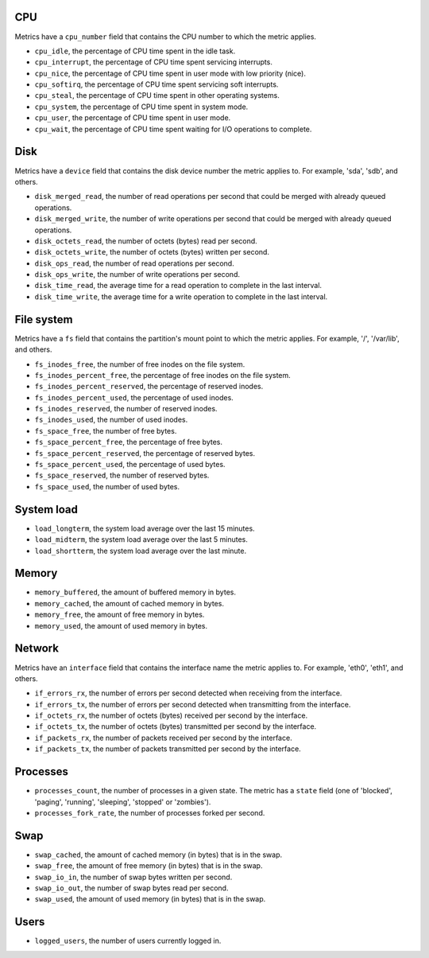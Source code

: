 .. _system_metrics:

CPU
^^^

Metrics have a ``cpu_number`` field that contains the CPU number to which the
metric applies.

* ``cpu_idle``, the percentage of CPU time spent in the idle task.
* ``cpu_interrupt``, the percentage of CPU time spent servicing interrupts.
* ``cpu_nice``, the percentage of CPU time spent in user mode with low
  priority (nice).
* ``cpu_softirq``, the percentage of CPU time spent servicing soft interrupts.
* ``cpu_steal``, the percentage of CPU time spent in other operating systems.
* ``cpu_system``, the percentage of CPU time spent in system mode.
* ``cpu_user``, the percentage of CPU time spent in user mode.
* ``cpu_wait``, the percentage of CPU time spent waiting for I/O operations to
  complete.


Disk
^^^^

Metrics have a ``device`` field that contains the disk device number the metric
applies to. For example, 'sda', 'sdb', and others.

* ``disk_merged_read``, the number of read operations per second that could be
  merged with already queued operations.
* ``disk_merged_write``, the number of write operations per second that could
  be merged with already queued operations.
* ``disk_octets_read``, the number of octets (bytes) read per second.
* ``disk_octets_write``, the number of octets (bytes) written per second.
* ``disk_ops_read``, the number of read operations per second.
* ``disk_ops_write``, the number of write operations per second.
* ``disk_time_read``, the average time for a read operation to complete in the
  last interval.
* ``disk_time_write``, the average time for a write operation to complete in
  the last interval.

File system
^^^^^^^^^^^

Metrics have a ``fs`` field that contains the partition's mount point to which
the metric applies. For example, '/', '/var/lib', and others.

* ``fs_inodes_free``, the number of free inodes on the file system.
* ``fs_inodes_percent_free``, the percentage of free inodes on the file system.
* ``fs_inodes_percent_reserved``, the percentage of reserved inodes.
* ``fs_inodes_percent_used``, the percentage of used inodes.
* ``fs_inodes_reserved``, the number of reserved inodes.
* ``fs_inodes_used``, the number of used inodes.
* ``fs_space_free``, the number of free bytes.
* ``fs_space_percent_free``, the percentage of free bytes.
* ``fs_space_percent_reserved``, the percentage of reserved bytes.
* ``fs_space_percent_used``, the percentage of used bytes.
* ``fs_space_reserved``, the number of reserved bytes.
* ``fs_space_used``, the number of used bytes.

System load
^^^^^^^^^^^

* ``load_longterm``, the system load average over the last 15 minutes.
* ``load_midterm``, the system load average over the last 5 minutes.
* ``load_shortterm``, the system load average over the last minute.

Memory
^^^^^^

* ``memory_buffered``, the amount of buffered memory in bytes.
* ``memory_cached``, the amount of cached memory in bytes.
* ``memory_free``, the amount of free memory in bytes.
* ``memory_used``, the amount of used memory in bytes.

Network
^^^^^^^

Metrics have an ``interface`` field that contains the interface name the
metric applies to. For example, 'eth0', 'eth1', and others.

* ``if_errors_rx``, the number of errors per second detected when receiving
  from the interface.
* ``if_errors_tx``, the number of errors per second detected when transmitting
  from the interface.
* ``if_octets_rx``, the number of octets (bytes) received per second by the
  interface.
* ``if_octets_tx``, the number of octets (bytes) transmitted per second by the
  interface.
* ``if_packets_rx``, the number of packets received per second by the
  interface.
* ``if_packets_tx``, the number of packets transmitted per second by the
  interface.

Processes
^^^^^^^^^

* ``processes_count``, the number of processes in a given state. The metric has
  a ``state`` field (one of 'blocked', 'paging', 'running', 'sleeping',
  'stopped' or 'zombies').
* ``processes_fork_rate``, the number of processes forked per second.

Swap
^^^^

* ``swap_cached``, the amount of cached memory (in bytes) that is in the swap.
* ``swap_free``, the amount of free memory (in bytes) that is in the swap.
* ``swap_io_in``, the number of swap bytes written per second.
* ``swap_io_out``, the number of swap bytes read per second.
* ``swap_used``, the amount of used memory (in bytes) that is in the swap.

Users
^^^^^

* ``logged_users``, the number of users currently logged in.
